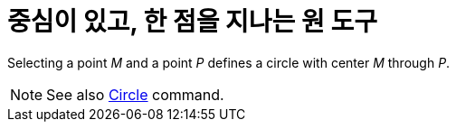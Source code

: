 = 중심이 있고, 한 점을 지나는 원 도구
:page-en: tools/Circle_with_Center_through_Point
ifdef::env-github[:imagesdir: /ko/modules/ROOT/assets/images]

Selecting a point _M_ and a point _P_ defines a circle with center _M_ through _P_.

[NOTE]
====

See also xref:/s_index_php?title=Circle_Command_action=edit_redlink=1.adoc[Circle] command.

====
